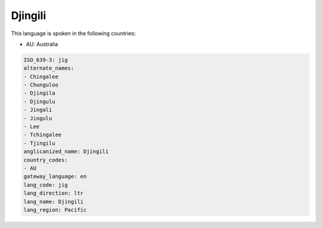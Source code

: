 .. _jig:

Djingili
========

This language is spoken in the following countries:

* AU: Australia

.. code-block:: yaml

    ISO_639-3: jig
    alternate_names:
    - Chingalee
    - Chunguloo
    - Djingila
    - Djingulu
    - Jingali
    - Jingulu
    - Lee
    - Tchingalee
    - Tjingilu
    anglicanized_name: Djingili
    country_codes:
    - AU
    gateway_language: en
    lang_code: jig
    lang_direction: ltr
    lang_name: Djingili
    lang_region: Pacific
    
